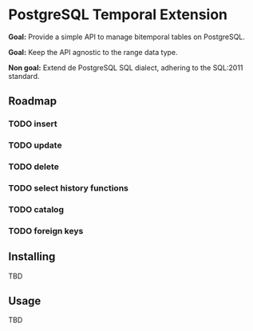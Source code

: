 * PostgreSQL Temporal Extension

*Goal:* Provide a simple API to manage bitemporal tables on
PostgreSQL.

*Goal:* Keep the API agnostic to the range data type.

*Non goal:* Extend de PostgreSQL SQL dialect, adhering to the SQL:2011
standard.

** Roadmap

*** TODO insert
*** TODO update
*** TODO delete
*** TODO select history functions
*** TODO catalog
*** TODO foreign keys

** Installing

TBD

** Usage

TBD

